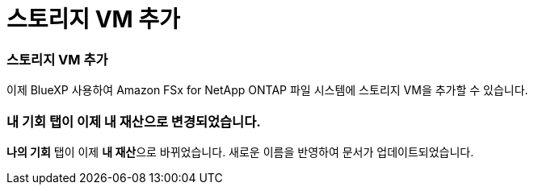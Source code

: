 = 스토리지 VM 추가
:allow-uri-read: 




=== 스토리지 VM 추가

이제 BlueXP 사용하여 Amazon FSx for NetApp ONTAP 파일 시스템에 스토리지 VM을 추가할 수 있습니다.



=== **내 기회** 탭이 이제 **내 재산**으로 변경되었습니다.

**나의 기회** 탭이 이제 **내 재산**으로 바뀌었습니다.  새로운 이름을 반영하여 문서가 업데이트되었습니다.
